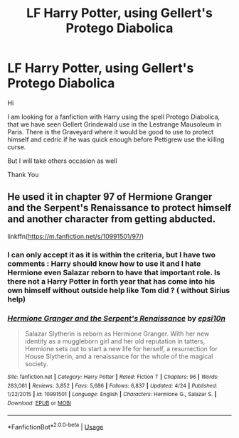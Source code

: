 #+TITLE: LF Harry Potter, using Gellert's Protego Diabolica

* LF Harry Potter, using Gellert's Protego Diabolica
:PROPERTIES:
:Author: sebo1715
:Score: 3
:DateUnix: 1590266571.0
:DateShort: 2020-May-24
:FlairText: Request
:END:
Hi

I am looking for a fanfiction with Harry using the spell Protego Diabolica, that we have seen Gellert Grindewald use in the Lestrange Mausoleum in Paris. There is the Graveyard where it would be good to use to protect himself and cedric if he was quick enough before Pettigrew use the killing curse.

But I will take others occasion as well

Thank You


** He used it in chapter 97 of Hermione Granger and the Serpent's Renaissance to protect himself and another character from getting abducted.

linkffn([[https://m.fanfiction.net/s/10991501/97/]])
:PROPERTIES:
:Author: totallynotarobot97
:Score: 1
:DateUnix: 1590334753.0
:DateShort: 2020-May-24
:END:

*** I can only accept it as it is within the criteria, but I have two comments : Harry should know how to use it and I hate Hermione even Salazar reborn to have that important role. Is there not a Harry Potter in forth year that has come into his own himself without outside help like Tom did ? ( without Sirius help)
:PROPERTIES:
:Author: sebo1715
:Score: 2
:DateUnix: 1590340592.0
:DateShort: 2020-May-24
:END:


*** [[https://www.fanfiction.net/s/10991501/1/][*/Hermione Granger and the Serpent's Renaissance/*]] by [[https://www.fanfiction.net/u/5555081/epsi10n][/epsi10n/]]

#+begin_quote
  Salazar Slytherin is reborn as Hermione Granger. With her new identity as a muggleborn girl and her old reputation in tatters, Hermione sets out to start a new life for herself, a resurrection for House Slytherin, and a renaissance for the whole of the magical society.
#+end_quote

^{/Site/:} ^{fanfiction.net} ^{*|*} ^{/Category/:} ^{Harry} ^{Potter} ^{*|*} ^{/Rated/:} ^{Fiction} ^{T} ^{*|*} ^{/Chapters/:} ^{96} ^{*|*} ^{/Words/:} ^{283,061} ^{*|*} ^{/Reviews/:} ^{3,852} ^{*|*} ^{/Favs/:} ^{5,686} ^{*|*} ^{/Follows/:} ^{6,837} ^{*|*} ^{/Updated/:} ^{4/24} ^{*|*} ^{/Published/:} ^{1/22/2015} ^{*|*} ^{/id/:} ^{10991501} ^{*|*} ^{/Language/:} ^{English} ^{*|*} ^{/Characters/:} ^{Hermione} ^{G.,} ^{Salazar} ^{S.} ^{*|*} ^{/Download/:} ^{[[http://www.ff2ebook.com/old/ffn-bot/index.php?id=10991501&source=ff&filetype=epub][EPUB]]} ^{or} ^{[[http://www.ff2ebook.com/old/ffn-bot/index.php?id=10991501&source=ff&filetype=mobi][MOBI]]}

--------------

*FanfictionBot*^{2.0.0-beta} | [[https://github.com/tusing/reddit-ffn-bot/wiki/Usage][Usage]]
:PROPERTIES:
:Author: FanfictionBot
:Score: 1
:DateUnix: 1590334801.0
:DateShort: 2020-May-24
:END:
